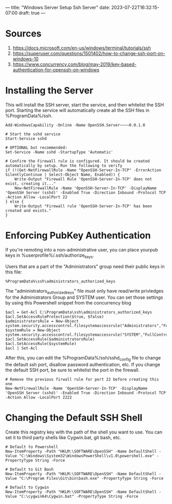 ---
title: "Windows Server Setup Ssh Server"
date: 2023-07-22T16:32:15-07:00
draft: true
---

* Sources
1. https://docs.microsoft.com/en-us/windows/terminal/tutorials/ssh
2. https://superuser.com/questions/1501402/how-to-change-ssh-port-on-windows-10
3. https://www.concurrency.com/blog/may-2019/key-based-authentication-for-openssh-on-windows

* Installing the Server
This will install the SSH server, start the service, and then whitelist the SSH port.
Starting the service will automatically create all the SSH files in %ProgramData%/ssh.

#+begin_src 
Add-WindowsCapability -Online -Name OpenSSH.Server~~~~0.0.1.0

# Start the sshd service
Start-Service sshd

# OPTIONAL but recommended:
Set-Service -Name sshd -StartupType 'Automatic'

# Confirm the Firewall rule is configured. It should be created automatically by setup. Run the following to verify
if (!(Get-NetFirewallRule -Name "OpenSSH-Server-In-TCP" -ErrorAction SilentlyContinue | Select-Object Name, Enabled)) {
    Write-Output "Firewall Rule 'OpenSSH-Server-In-TCP' does not exist, creating it..."
    New-NetFirewallRule -Name 'OpenSSH-Server-In-TCP' -DisplayName 'OpenSSH Server (sshd)' -Enabled True -Direction Inbound -Protocol TCP -Action Allow -LocalPort 22
} else {
    Write-Output "Firewall rule 'OpenSSH-Server-In-TCP' has been created and exists."
}
#+end_src

* Enforcing PubKey Authentication
If you're remoting into a non-administrative user, you can place yourpub keys in %userprofile%/.ssh/authorize_keys.

Users that are a part of the "Administrators" group need their public keys in this file:
#+begin_src
%ProgramData%\ssh\administrators_authorized_keys
#+end_src

The "administrators_authorized_keys" file must only have read/write privledges for the Administrators Group and SYSTEM user.
You can set those settings by using this Powershell snippet from the concurrency blog

#+begin_src 
$acl = Get-Acl C:\ProgramData\ssh\administrators_authorized_keys
$acl.SetAccessRuleProtection($true, $false)
$administratorsRule = New-Object system.security.accesscontrol.filesystemaccessrule("Administrators","FullControl","Allow")
$systemRule = New-Object system.security.accesscontrol.filesystemaccessrule("SYSTEM","FullControl","Allow")
$acl.SetAccessRule($administratorsRule)
$acl.SetAccessRule($systemRule)
$acl | Set-Acl
#+end_src

After this, you can edit the %ProgramData%/ssh/sshd_config file to change the default ssh port, disallow password authentication, etc.
If you change the default SSH port, be sure to whitelist the port in the firewall.

#+begin_src 
# Remove the previous firwall rule for port 22 before creating this one
New-NetFirewallRule -Name 'OpenSSH-Server-In-TCP' -DisplayName 'OpenSSH Server (sshd)' -Enabled True -Direction Inbound -Protocol TCP -Action Allow -LocalPort 2222 
#+end_src

* Changing the Default SSH Shell
Create this registry key with the path of the shell you want to use.
You can set it to third party shells like Cygwin.bat, git bash, etc.

#+begin_src 
# Default to Powershell
New-ItemProperty -Path "HKLM:\SOFTWARE\OpenSSH" -Name DefaultShell -Value "C:\Windows\System32\WindowsPowerShell\v1.0\powershell.exe" -PropertyType String -Force

# Default to Git Bash
New-ItemProperty -Path "HKLM:\SOFTWARE\OpenSSH" -Name DefaultShell -Value "C:\Program Files\Git\bin\bash.exe" -PropertyType String -Force

# Default to Cygwin
New-ItemProperty -Path "HKLM:\SOFTWARE\OpenSSH" -Name DefaultShell -Value "C:\cygwin64\Cygwin.bat" -PropertyType String -Force
#+end_src
